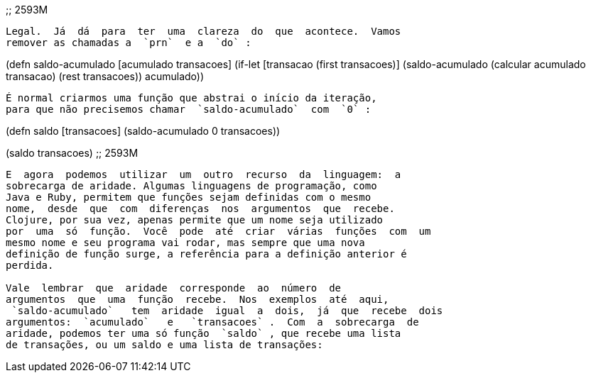 
;; 2593M
```

Legal.  Já  dá  para  ter  uma  clareza  do  que  acontece.  Vamos
remover as chamadas a  `prn`  e a  `do` :

```
(defn saldo-acumulado [acumulado transacoes]
  (if-let [transacao (first transacoes)]
    (saldo-acumulado (calcular acumulado transacao)
                     (rest transacoes))
    acumulado))
```

É normal criarmos uma função que abstrai o início da iteração,
para que não precisemos chamar  `saldo-acumulado`  com  `0` :

```
(defn saldo [transacoes]
  (saldo-acumulado 0 transacoes))

(saldo transacoes)
;; 2593M
```

E  agora  podemos  utilizar  um  outro  recurso  da  linguagem:  a
sobrecarga de aridade. Algumas linguagens de programação, como
Java e Ruby, permitem que funções sejam definidas com o mesmo
nome,  desde  que  com  diferenças  nos  argumentos  que  recebe.
Clojure, por sua vez, apenas permite que um nome seja utilizado
por  uma  só  função.  Você  pode  até  criar  várias  funções  com  um
mesmo nome e seu programa vai rodar, mas sempre que uma nova
definição de função surge, a referência para a definição anterior é
perdida.

Vale  lembrar  que  aridade  corresponde  ao  número  de
argumentos  que  uma  função  recebe.  Nos  exemplos  até  aqui,
 `saldo-acumulado`   tem  aridade  igual  a  dois,  já  que  recebe  dois
argumentos:  `acumulado`   e   `transacoes` .  Com  a  sobrecarga  de
aridade, podemos ter uma só função  `saldo` , que recebe uma lista
de transações, ou um saldo e uma lista de transações: